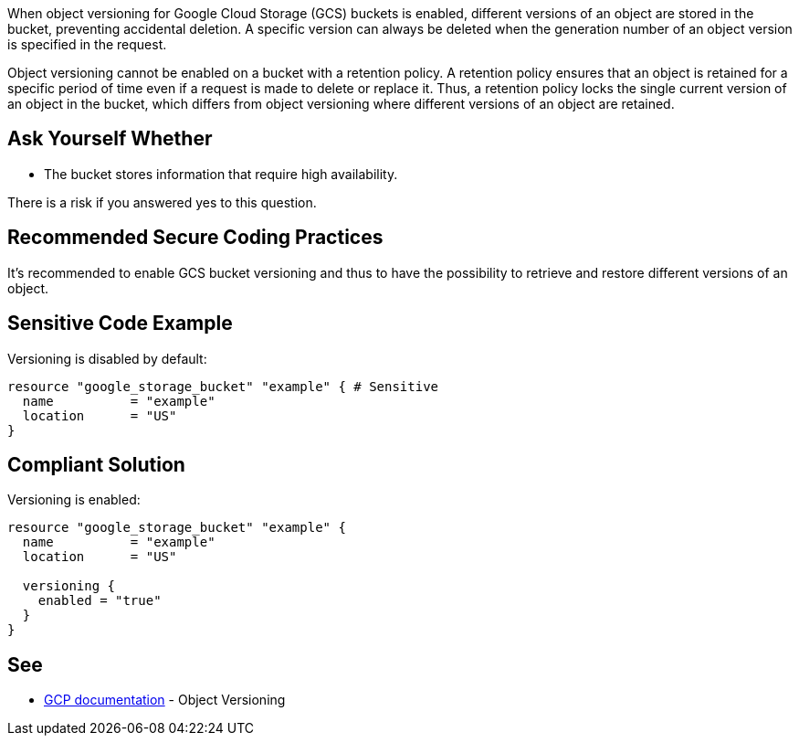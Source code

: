 When object versioning for Google Cloud Storage (GCS) buckets is enabled, different versions of an object are stored in the bucket, preventing accidental deletion. A specific version can always be deleted when the generation number of an object version is specified in the request.

Object versioning cannot be enabled on a bucket with a retention policy. A retention policy ensures that an object is retained for a specific period of time even if a request is made to delete or replace it. Thus, a retention policy locks the single current version of an object in the bucket, which differs from object versioning where different versions of an object are retained.


== Ask Yourself Whether

* The bucket stores information that require high availability.

There is a risk if you answered yes to this question.


== Recommended Secure Coding Practices

It's recommended to enable GCS bucket versioning and thus to have the possibility to retrieve and restore different versions of an object.


== Sensitive Code Example

Versioning is disabled by default:
[source,terraform]
----
resource "google_storage_bucket" "example" { # Sensitive
  name          = "example"
  location      = "US"
}
----

== Compliant Solution

Versioning is enabled:
[source,terraform]
----
resource "google_storage_bucket" "example" {
  name          = "example"
  location      = "US"

  versioning {
    enabled = "true"
  }
}
----

== See

* https://cloud.google.com/storage/docs/object-versioning?hl=en[GCP documentation] - Object Versioning

ifdef::env-github,rspecator-view[]

'''
== Implementation Specification
(visible only on this page)

=== Message

Make sure using an unversioned GCS bucket is safe here.


endif::env-github,rspecator-view[]
